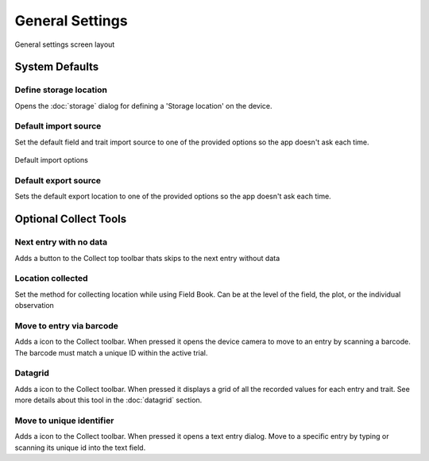 General Settings
================

.. figure:: /_static/images/settings/general/settings_general_framed.png
   :width: 40%
   :align: center
   :alt: General settings screen layout

   General settings screen layout

System Defaults
---------------

|sd| Define storage location
~~~~~~~~~~~~~~~~~~~~~~~~~~~~
Opens the :doc:`storage` dialog for defining a 'Storage location' on the device.

|import| Default import source
~~~~~~~~~~~~~~~~~~~~~~~~~~~~~~
Set the default field and trait import source to one of the provided options so the app doesn't ask each time.

.. figure:: /_static/images/settings/general/settings_general_import_sources.png
   :width: 40%
   :align: center
   :alt: Import source options

   Default import options

|export| Default export source
~~~~~~~~~~~~~~~~~~~~~~~~~~~~~~
Sets the default  export location to one of the provided options so the app doesn't ask each time.


Optional Collect Tools
----------------------

|next| Next entry with no data
~~~~~~~~~~~~~~~~~~~~~~~~~~~~~~
Adds a button to the Collect top toolbar thats skips to the next entry without data

|gps| Location collected
~~~~~~~~~~~~~~~~~~~~~~~~
Set the method for collecting location while using Field Book. Can be at the level of the field, the plot, or the individual observation


|barcode-scan| Move to entry via barcode
~~~~~~~~~~~~~~~~~~~~~~~~~~~~~~~~~~~~~~~~
Adds a |barcode-scan| icon to the Collect toolbar. When pressed it opens the device camera to move to an entry by scanning a barcode. The barcode must match a unique ID within the active trial.

|grid| Datagrid
~~~~~~~~~~~~~~~
Adds a |grid| icon to the Collect toolbar. When pressed it displays a grid of all the recorded values for each entry and trait. See more details about this tool in the |grid| :doc:`datagrid` section. 

|fingerprint| Move to unique identifier
~~~~~~~~~~~~~~~~~~~~~~~~~~~~~~~~~~~~~~~
Adds a |barcode| icon to the Collect toolbar. When pressed it opens a text entry dialog. Move to a specific entry by typing or scanning its unique id into the text field. 


.. |sd| image:: /_static/icons/settings/general/sd.png
  :width: 20

.. |import| image:: /_static/icons/settings/general/application-import.png
  :width: 20

.. |export| image:: /_static/icons/settings/general/application-export.png
  :width: 20

.. |next| image:: /_static/icons/settings/general/arrow-right-bold.png
  :width: 20

.. |gps| image:: /_static/icons/formats/crosshairs-gps.png
  :width: 20

.. |barcode-scan| image:: /_static/icons/settings/general/barcode-scan.png
  :width: 20

.. |grid| image:: /_static/icons/settings/general/grid.png
  :width: 20

.. |fingerprint| image:: /_static/icons/settings/general/fingerprint.png
  :width: 20

.. |barcode| image:: /_static/icons/settings/general/barcode.png
  :width: 20

